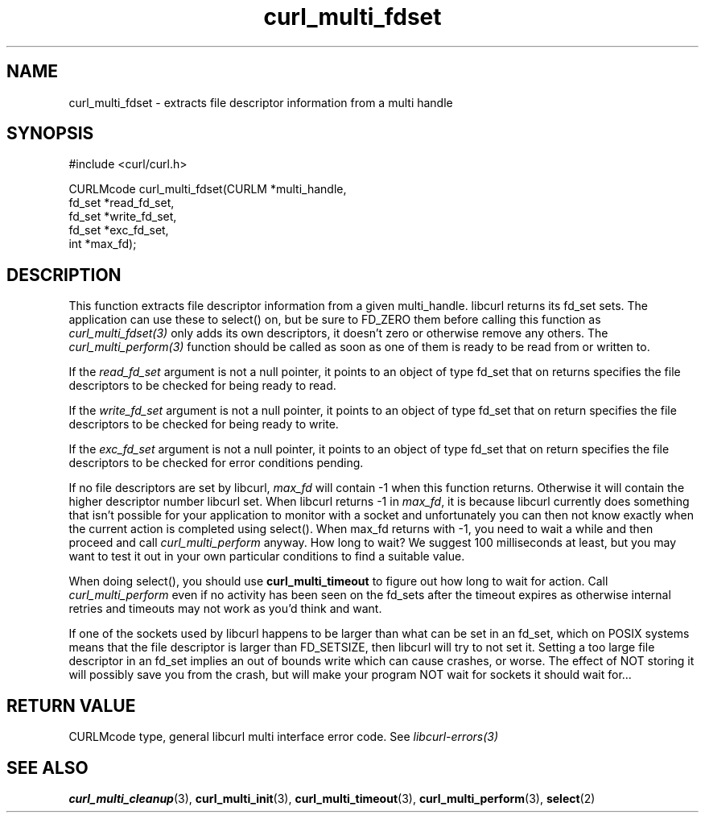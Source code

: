 .\" **************************************************************************
.\" *                                  _   _ ____  _
.\" *  Project                     ___| | | |  _ \| |
.\" *                             / __| | | | |_) | |
.\" *                            | (__| |_| |  _ <| |___
.\" *                             \___|\___/|_| \_\_____|
.\" *
.\" * Copyright (C) 1998 - 2014, Daniel Stenberg, <daniel@haxx.se>, et al.
.\" *
.\" * This software is licensed as described in the file COPYING, which
.\" * you should have received as part of this distribution. The terms
.\" * are also available at http://curl.haxx.se/docs/copyright.html.
.\" *
.\" * You may opt to use, copy, modify, merge, publish, distribute and/or sell
.\" * copies of the Software, and permit persons to whom the Software is
.\" * furnished to do so, under the terms of the COPYING file.
.\" *
.\" * This software is distributed on an "AS IS" basis, WITHOUT WARRANTY OF ANY
.\" * KIND, either express or implied.
.\" *
.\" **************************************************************************
.TH curl_multi_fdset 3 "2 Jan 2006" "libcurl 7.16.0" "libcurl Manual"
.SH NAME
curl_multi_fdset - extracts file descriptor information from a multi handle
.SH SYNOPSIS
.nf
#include <curl/curl.h>

CURLMcode curl_multi_fdset(CURLM *multi_handle,
                           fd_set *read_fd_set,
                           fd_set *write_fd_set,
                           fd_set *exc_fd_set,
                           int *max_fd);
.ad
.SH DESCRIPTION
This function extracts file descriptor information from a given multi_handle.
libcurl returns its fd_set sets. The application can use these to select() on,
but be sure to FD_ZERO them before calling this function as
\fIcurl_multi_fdset(3)\fP only adds its own descriptors, it doesn't zero or
otherwise remove any others. The \fIcurl_multi_perform(3)\fP function should
be called as soon as one of them is ready to be read from or written to.

If the \fIread_fd_set\fP argument is not a null pointer, it points to an
object of type fd_set that on returns specifies the file descriptors to be
checked for being ready to read.

If the \fIwrite_fd_set\fP argument is not a null pointer, it points to an
object of type fd_set that on return specifies the file descriptors to be
checked for being ready to write.

If the \fIexc_fd_set\fP argument is not a null pointer, it points to an object
of type fd_set that on return specifies the file descriptors to be checked for
error conditions pending.

If no file descriptors are set by libcurl, \fImax_fd\fP will contain -1 when
this function returns. Otherwise it will contain the higher descriptor number
libcurl set. When libcurl returns -1 in \fImax_fd\fP, it is because libcurl
currently does something that isn't possible for your application to monitor
with a socket and unfortunately you can then not know exactly when the current
action is completed using select(). When max_fd returns with -1, you need to
wait a while and then proceed and call \fIcurl_multi_perform\fP anyway. How
long to wait? We suggest 100 milliseconds at least, but you may want to test
it out in your own particular conditions to find a suitable value.

When doing select(), you should use \fBcurl_multi_timeout\fP to figure out how
long to wait for action. Call \fIcurl_multi_perform\fP even if no activity has
been seen on the fd_sets after the timeout expires as otherwise internal
retries and timeouts may not work as you'd think and want.

If one of the sockets used by libcurl happens to be larger than what can be
set in an fd_set, which on POSIX systems means that the file descriptor is
larger than FD_SETSIZE, then libcurl will try to not set it. Setting a too
large file descriptor in an fd_set implies an out of bounds write which can
cause crashes, or worse. The effect of NOT storing it will possibly save you
from the crash, but will make your program NOT wait for sockets it should wait
for...
.SH RETURN VALUE
CURLMcode type, general libcurl multi interface error code. See
\fIlibcurl-errors(3)\fP
.SH "SEE ALSO"
.BR curl_multi_cleanup "(3), " curl_multi_init "(3), "
.BR curl_multi_timeout "(3), " curl_multi_perform "(3), " select "(2) "
